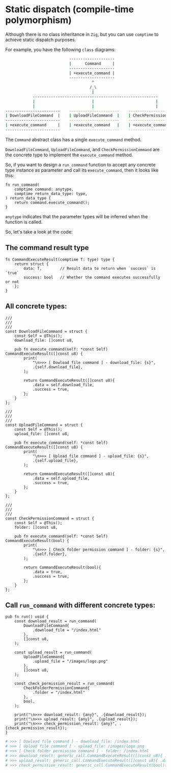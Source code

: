 * Static dispatch (compile-time polymorphism)

Although there is no class inheritance in =Zig=, but you can use ~comptime~ to achieve static dispatch purposes.

For example, you have the following =class= diagrams:

#+BEGIN_SRC bash
                              --------------------
                              |      Command     |
                              --------------------
                              | +execute_command |
                              --------------------
                                        ^
                                       /_\
                                        |
              -------------------------------------------------------
              |                         |                           |
              |                         |                           |
  ------------------------    ----------------------    --------------------------
  | DownloadFileCommand  |    | UploadFileCommand  |    | CheckPermissionCommand |
  ------------------------    ----------------------    --------------------------
  | +execute_command     |    | +execute_command   |    | +execute_command       |
  ------------------------    ----------------------    --------------------------
#+END_SRC


The =Command= abstract class has a single ~execute_command~ method.

~DownloadFileCommand~, ~UploadFileCommand~, and ~CheckPermissionCommand~ are the concrete type to implement the ~execute_command~ method.

So, if you want to design a ~run_command~ function to accept any concrete type instance as parameter and call its ~execute_command~, then it looks like this:

#+BEGIN_SRC zig
  fn run_command(
      comptime command: anytype,
      comptime return_data_type: type,
  ) return_data_type {
      return command.execute_command();
  }
#+END_SRC

~anytype~ indicates that the parameter types will be inferred when the function is called.


So, let's take a look at the code:

** The command result type

#+BEGIN_SRC zig
  fn CommandExecuteResult(comptime T: type) type {
      return struct {
          data: T,        // Result data to return when `success` is `true`
          success: bool   // Whether the command executes successfully or not
      };
  }
#+END_SRC


** All concrete types:

#+BEGIN_SRC zig
  ///
  ///
  ///
  const DownloadFileCommand = struct {
      const Self = @This();
      download_file: []const u8,

      pub fn execute_command(self: *const Self) CommandExecuteResult([]const u8) {
          print(
              "\n>>> [ Dowload file command ] - download_file: {s}",
              .{self.download_file},
          );

          return CommandExecuteResult([]const u8){
              .data = self.download_file,
              .success = true,
          };
      }
  };

  ///
  ///
  ///
  const UploadFileCommand = struct {
      const Self = @This();
      upload_file: []const u8,

      pub fn execute_command(self: *const Self) CommandExecuteResult([]const u8) {
          print(
              "\n>>> [ Upload file command ] - upload_file: {s}",
              .{self.upload_file},
          );

          return CommandExecuteResult([]const u8){
              .data = self.upload_file,
              .success = true,
          };
      }
  };

  ///
  ///
  ///
  const CheckPermissionCommand = struct {
      const Self = @This();
      folder: []const u8,

      pub fn execute_command(self: *const Self) CommandExecuteResult(bool) {
          print(
              "\n>>> [ Check folder permission command ] - folder: {s}",
              .{self.folder},
          );

          return CommandExecuteResult(bool){
              .data = true,
              .success = true,
          };
      }
  };
#+END_SRC



** Call ~run_command~ with different concrete types:

#+BEGIN_SRC zig
  pub fn run() void {
      const download_result = run_command(
          DownloadFileCommand{
              .download_file = "/index.html"
          },
          []const u8,
      );

      const upload_result = run_command(
          UploadFileCommand{
              .upload_file = "/images/logo.png"
          },
          []const u8,
      );

      const check_permission_result = run_command(
          CheckFolderPermissionCommand{
              .folder = "/index.html"
          },
          bool,
      );

      print("\n>>> download_result: {any}", .{download_result});
      print("\n>>> upload_result: {any}", .{upload_result});
      print("\n>>> check_permission_result: {any}", .{check_permission_result});
  }
#+END_SRC

#+BEGIN_SRC bash
  # >>> [ Dowload file command ] - download_file: /index.html
  # >>> [ Upload file command ] - upload_file: /images/logo.png
  # >>> [ Check folder permission command ] - folder: /index.html
  # >>> download_result: generic_call.CommandExecuteResult([]const u8){ .data = { 47, 105, 110, 100, 101, 120, 46, 104, 116, 109, 108 }, .success = true }
  # >>> upload_result: generic_call.CommandExecuteResult([]const u8){ .data = { 47, 105, 109, 97, 103, 101, 115, 47, 108, 111, 103, 111, 46, 112, 110, 103 }, .success = true }
  # >>> check_permission_result: generic_call.CommandExecuteResult(bool){ .data = true, .success = true }
#+END_SRC

